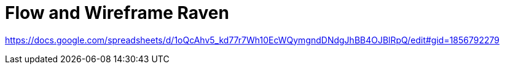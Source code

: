 = Flow and Wireframe Raven

https://docs.google.com/spreadsheets/d/1oQcAhv5_kd77r7Wh10EcWQymgndDNdgJhBB4OJBlRpQ/edit#gid=1856792279
